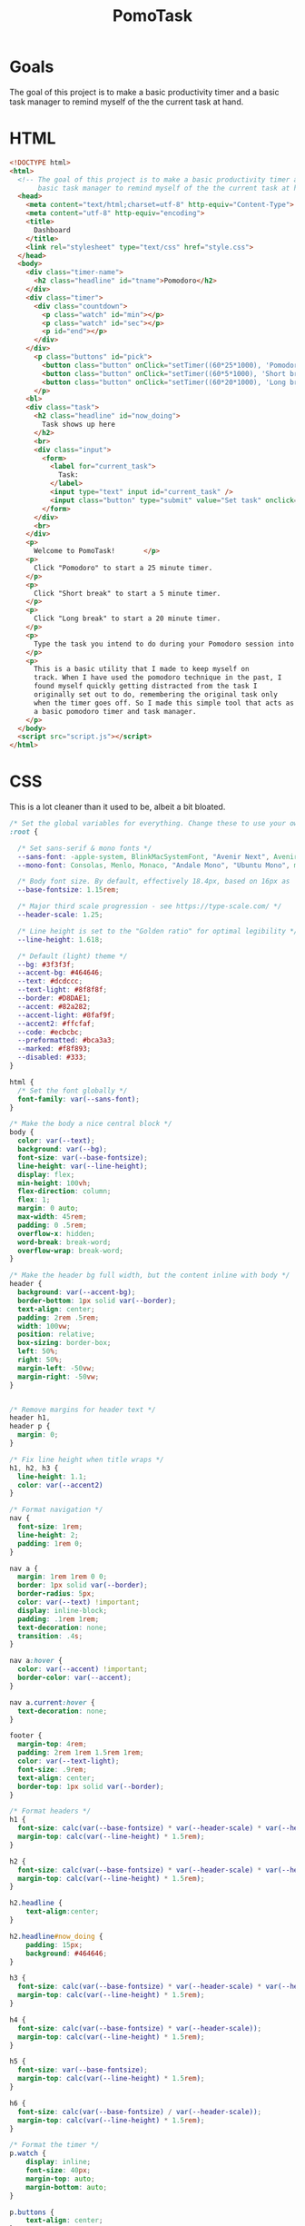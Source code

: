 #+TITLE: PomoTask

* Goals
The goal of this project is to make a basic productivity timer and a
basic task manager to remind myself of the the current task at hand.

* HTML
:PROPERTIES:
:header-args:html: :tangle ./index.html
:END:

#+begin_src html
  <!DOCTYPE html>
  <html>
    <!-- The goal of this project is to make a basic productivity timer and a
         basic task manager to remind myself of the the current task at hand. -->
    <head>
      <meta content="text/html;charset=utf-8" http-equiv="Content-Type">
      <meta content="utf-8" http-equiv="encoding">
      <title>
        Dashboard
      </title>
      <link rel="stylesheet" type="text/css" href="style.css">
    </head>
    <body>
      <div class="timer-name">
        <h2 class="headline" id="tname">Pomodoro</h2>
      </div>
      <div class="timer">
        <div class="countdown">
          <p class="watch" id="min"></p>
          <p class="watch" id="sec"></p>
          <p id="end"></p>
        </div>
      </div> 
        <p class="buttons" id="pick">
          <button class="button" onClick="setTimer((60*25*1000), 'Pomodoro')">Pomodoro</button>
          <button class="button" onClick="setTimer((60*5*1000), 'Short break')">Short break</button>
          <button class="button" onClick="setTimer((60*20*1000), 'Long break')">Long break</button>
        </p>
      <bl>
      <div class="task">
        <h2 class="headline" id="now_doing">
          Task shows up here
        </h2>
        <br>
        <div class="input">
          <form>
            <label for="current_task">
              Task:
            </label>
            <input type="text" input id="current_task" />
            <input class="button" type="submit" value="Set task" onclick="myTask()">
          </form>
        </div>
        <br>
      </div>
      <p>
        Welcome to PomoTask!       </p>
      <p>
        Click "Pomodoro" to start a 25 minute timer.
      </p>
      <p>
        Click "Short break" to start a 5 minute timer.
      </p>
      <p>
        Click "Long break" to start a 20 minute timer.
      </p>
      <p>
        Type the task you intend to do during your Pomodoro session into the text box and click "Set task" to put that task in big letters right below the timer.
      </p>
      <p>
        This is a basic utility that I made to keep myself on
        track. When I have used the pomodoro technique in the past, I
        found myself quickly getting distracted from the task I
        originally set out to do, remembering the original task only
        when the timer goes off. So I made this simple tool that acts as
        a basic pomodoro timer and task manager.
      </p>
    </body>
    <script src="script.js"></script>
  </html>
#+end_src

* CSS
:PROPERTIES:
:header-args:css: :tangle ./style.css
:END:

This is a lot cleaner than it used to be, albeit a bit bloated.

#+begin_src css
  /* Set the global variables for everything. Change these to use your own fonts/colours. */
  :root {
  
    /* Set sans-serif & mono fonts */
    --sans-font: -apple-system, BlinkMacSystemFont, "Avenir Next", Avenir, "Nimbus Sans L", Roboto, Noto, "Segoe UI", Arial, Helvetica, "Helvetica Neue", sans-serif;
    --mono-font: Consolas, Menlo, Monaco, "Andale Mono", "Ubuntu Mono", monospace;
  
    /* Body font size. By default, effectively 18.4px, based on 16px as 'root em' */
    --base-fontsize: 1.15rem;
  
    /* Major third scale progression - see https://type-scale.com/ */
    --header-scale: 1.25;
  
    /* Line height is set to the "Golden ratio" for optimal legibility */
    --line-height: 1.618;
  
    /* Default (light) theme */
    --bg: #3f3f3f;
    --accent-bg: #464646;
    --text: #dcdccc;
    --text-light: #8f8f8f;
    --border: #D8DAE1;
    --accent: #82a282;
    --accent-light: #8faf9f;
    --accent2: #ffcfaf;
    --code: #ecbcbc;
    --preformatted: #bca3a3;
    --marked: #f8f893;
    --disabled: #333;
  }
  
  html {
    /* Set the font globally */
    font-family: var(--sans-font);
  }
  
  /* Make the body a nice central block */
  body {
    color: var(--text);
    background: var(--bg);
    font-size: var(--base-fontsize);
    line-height: var(--line-height);
    display: flex;
    min-height: 100vh;
    flex-direction: column;
    flex: 1;
    margin: 0 auto;
    max-width: 45rem;
    padding: 0 .5rem;
    overflow-x: hidden;
    word-break: break-word;
    overflow-wrap: break-word;
  }
  
  /* Make the header bg full width, but the content inline with body */
  header {
    background: var(--accent-bg);
    border-bottom: 1px solid var(--border);
    text-align: center;
    padding: 2rem .5rem;
    width: 100vw;
    position: relative;
    box-sizing: border-box;
    left: 50%;
    right: 50%;
    margin-left: -50vw;
    margin-right: -50vw;
  }
  
  
  /* Remove margins for header text */
  header h1,
  header p {
    margin: 0;
  }
  
  /* Fix line height when title wraps */
  h1, h2, h3 {
    line-height: 1.1;
    color: var(--accent2)
  }
  
  /* Format navigation */
  nav {
    font-size: 1rem;
    line-height: 2;
    padding: 1rem 0;
  }
  
  nav a {
    margin: 1rem 1rem 0 0;
    border: 1px solid var(--border);
    border-radius: 5px;
    color: var(--text) !important;
    display: inline-block;
    padding: .1rem 1rem;
    text-decoration: none;
    transition: .4s;
  }
  
  nav a:hover {
    color: var(--accent) !important;
    border-color: var(--accent);
  }
  
  nav a.current:hover {
    text-decoration: none;
  }
  
  footer {
    margin-top: 4rem;
    padding: 2rem 1rem 1.5rem 1rem;
    color: var(--text-light);
    font-size: .9rem;
    text-align: center;
    border-top: 1px solid var(--border);
  }
  
  /* Format headers */
  h1 {
    font-size: calc(var(--base-fontsize) * var(--header-scale) * var(--header-scale) * var(--header-scale) * var(--header-scale));
    margin-top: calc(var(--line-height) * 1.5rem);
  }
  
  h2 {
    font-size: calc(var(--base-fontsize) * var(--header-scale) * var(--header-scale) * var(--header-scale));
    margin-top: calc(var(--line-height) * 1.5rem);
  }
  
  h2.headline {
      text-align:center;
  }
  
  h2.headline#now_doing {
      padding: 15px;
      background: #464646;
  }
  
  h3 {
    font-size: calc(var(--base-fontsize) * var(--header-scale) * var(--header-scale));
    margin-top: calc(var(--line-height) * 1.5rem);
  }
  
  h4 {
    font-size: calc(var(--base-fontsize) * var(--header-scale));
    margin-top: calc(var(--line-height) * 1.5rem);
  }
  
  h5 {
    font-size: var(--base-fontsize);
    margin-top: calc(var(--line-height) * 1.5rem);
  }
  
  h6 {
    font-size: calc(var(--base-fontsize) / var(--header-scale));
    margin-top: calc(var(--line-height) * 1.5rem);
  }
  
  /* Format the timer */
  p.watch {
      display: inline;
      font-size: 40px;
      margin-top: auto;
      margin-bottom: auto;
  }
  
  p.buttons {
      text-align: center;
  }
  
  div.timer {
      font-family: monospace;
      text-align: center;
  }
  
  div.input {
      text-align: center;
  }
  div.countdown {
      padding: 15px;
      background: #464646;
  }
  
  /* Format links & buttons */
  a,
  a:visited {
    color: var(--accent);
  }
  
  a:hover {
    text-decoration: none;
  }
  
  a button,
  button,
  input[type="submit"],
  input[type="reset"],
  input[type="button"] {
    border: none;
    border-radius: 5px;
    background: var(--accent);
    font-size: 1rem;
    color: var(--bg);
    padding: .7rem .9rem;
    margin: .5rem 0;
    transition: .4s;
  }
  
  a button[disabled],
  button[disabled],
  input[type="submit"][disabled],
  input[type="reset"][disabled],
  input[type="button"][disabled],
  input[type="checkbox"][disabled],
  input[type="radio"][disabled],
  select[disabled] {
    cursor: default;
    opacity: .5;
    cursor: not-allowed;
  }
  
  input:disabled,
  textarea:disabled,
  select:disabled {
    cursor: not-allowed;
    background-color: var(--disabled);
  }
  
  input[type="range"] {
    padding: 0;
  }
  
  /* Set the cursor to '?' while hovering over an abbreviation */
  abbr {
    cursor: help;
  }
  
  button:focus,
  button:enabled:hover,
  input[type="submit"]:focus,
  input[type="submit"]:enabled:hover,
  input[type="reset"]:focus,
  input[type="reset"]:enabled:hover,
  input[type="button"]:focus,
  input[type="button"]:enabled:hover,
  input[type="checkbox"]:focus,
  input[type="checkbox"]:enabled:hover,
  input[type="radio"]:focus,
  input[type="radio"]:enabled:hover{
    opacity: .8;
  }
  
  /* Format the expanding box */
  details {
    background: var(--accent-bg);
    border: 1px solid var(--border);
    border-radius: 5px;
    margin-bottom: 1rem;
  }
  
  summary {
    cursor: pointer;
    font-weight: bold;
    padding: .6rem 1rem;
  }
  
  details[open] {
    padding: .6rem 1rem .75rem 1rem;
  }
  
  details[open] summary {
    margin-bottom: .5rem;
    padding: 0;
  }
  
  details[open]>*:last-child {
    margin-bottom: 0;
  }
  
  /* Format tables */
  table {
    border-collapse: collapse;
    width: 100%;
    margin: 1.5rem 0;
  }
  
  td,
  th {
    border: 1px solid var(--border);
    text-align: left;
    padding: .5rem;
  }
  
  th {
    background: var(--accent-bg);
    font-weight: bold;
  }
  
  tr:nth-child(even) {
    /* Set every other cell slightly darker. Improves readability. */
    background: var(--accent-bg);
  }
  
  table caption {
    font-weight: bold;
    margin-bottom: .5rem;
  }
  
  /* Lists */
  ol,
  ul {
    padding-left: 3rem;
  }
  
  /* Format forms */
  textarea,
  select,
  input {
    font-size: inherit;
    font-family: inherit;
    padding: .5rem;
    margin-bottom: .5rem;
    color: var(--text);
    background: var(--bg);
    border: 1px solid var(--border);
    border-radius: 5px;
    box-shadow: none;
    box-sizing: border-box;
    width: 60%;
    -moz-appearance: none;
    -webkit-appearance: none;
    appearance: none;
  }
  
  /* Add arrow to select */
  select {
    background-image:
      linear-gradient(45deg, transparent 49%, var(--text) 51%),
      linear-gradient(135deg, var(--text) 51%, transparent 49%);
    background-position:
      calc(100% - 20px),
      calc(100% - 15px);
    background-size:
      5px 5px,
      5px 5px;
    background-repeat: no-repeat;
  }
  
  /* checkbox and radio button style */
  input[type="checkbox"], input[type="radio"]{
    vertical-align: bottom;
    position: relative;
  }
  input[type="radio"]{
    border-radius: 100%;
  }
  
  input[type="checkbox"]:checked,
  input[type="radio"]:checked {
    background: var(--accent);
  }
  
  input[type="checkbox"]:checked::after {
    /* Creates a rectangle with colored right and bottom borders which is rotated to look like a check mark */
    content: ' ';
    width: 0.1em;
    height: 0.25em;
    border-radius: 0;
    position: absolute;
    top: 0.05em;
    left: 0.18em;
    background: transparent;
    border-right: solid var(--bg) 0.08em;
    border-bottom: solid var(--bg) 0.08em;
    font-size: 1.8em;
    transform: rotate(45deg);
  }
  input[type="radio"]:checked::after {
    /* creates a colored circle for the checked radio button  */
    content: ' ';
    width: .25em;
    height: .25em;
    border-radius: 100%;
    position: absolute;
    top: 0.125em;
    background: var(--bg);
    left: 0.125em;
    font-size: 32px;
  }
  
  /* Make the textarea wider than other inputs */
  textarea {
    width: 80%
  }
  
  /* Makes input fields wider on smaller screens */
  @media only screen and (max-width: 720px) {
    textarea,
    select,
    input {
      width: 100%;
    }
  }
  
  /* Ensures the checkbox and radio inputs do not have a set width like other input fields */
  input[type="checkbox"], input[type="radio"]{
    width: auto;
  }
  
  /* do not show border around file selector button */
  input[type="file"] {
    border: 0;
  }
  
  /* Without this any HTML using <fieldset> shows ugly borders and has additional padding/margin. (Issue #3) */
  fieldset {
    border: 0;
    padding: 0;
    margin: 0;
  }
  
  /* Misc body elements */
  
  hr {
    color: var(--border);
    border-top: 1px;
    margin: 1rem auto;
  }
  
  mark {
    padding: 2px 5px;
    border-radius: 4px;
    background: var(--marked);
  }
  
  main img, main video {
    max-width: 100%;
    height: auto;
    border-radius: 5px;
  }
  
  figure {
    margin: 0;
  }
  
  figcaption {
    font-size: .9rem;
    color: var(--text-light);
    text-align: center;
    margin-bottom: 1rem;
  }
  
  blockquote {
    margin: 2rem 0 2rem 2rem;
    padding: .4rem .8rem;
    border-left: .35rem solid var(--accent);
    opacity: .8;
    font-style: italic;
  }
  
  cite {
    font-size: 0.9rem;
    color: var(--text-light);
    font-style: normal;
  }
  
  /* Use mono font for code like elements */
  code,
  pre,
  pre span,
  kbd,
  samp {
    font-size: 1.075rem;
    font-family: var(--mono-font);
    color: var(--code);
  }
  
  kbd {
    color: var(--preformatted);
    border: 1px solid var(--preformatted);
    border-bottom: 3px solid var(--preformatted);
    border-radius: 5px;
    padding: .1rem;
  }
  
  pre {
    padding: 1rem 1.4rem;
    max-width: 100%;
    overflow: auto;
    overflow-x: auto;
    color: var(--preformatted);
    background: var(--accent-bg);
    border: 1px solid var(--border);
    border-radius: 5px;
  }
  
  /* Fix embedded code within pre */
  pre code {
    color: var(--preformatted);
    background: none;
    margin: 0;
    padding: 0;
  }
#+end_src

* JavaScript
:PROPERTIES:
:header-args:javascript: :tangle ./script.js
:END:

Set all my constants.
Need to go through and delete constants that aren't being used.

#+begin_src javascript
  const pomo = (60 * 25 * 1000);
  const shortbreak = (60 * 5 * 1000);
  const longbreak = (60 * 20 * 1000);
  const week = (7*24*60*60*1000);
  const hrs = (60 * 60 * 1000);
  const mins = (60 * 1000);
  const secs = 1000;
  
  
  var start;
  var timer_set = Date.parse(getCookie("target"));
   #+end_src
   
 Ok, here's what I did. Each button sets a cookie with the target
 timer value and the name. The timer counts down to the cookie target
 and displays the pomodoro status (pomodoro, short break, long break).
  
  #+begin_src javascript
    function setTimer(value,str) {
        const d = new Date();
        const t = new Date();
        d.setTime(d.getTime() + week);
        t.setTime(t.getTime() + value);
        let expires = "expires=" + d.toUTCString();
        let timer_target = "target=" + t.toUTCString();
        let timer_name = "name=" + str;
        document.cookie = timer_target + ";" + getCookie("task") + ";" + expires + ";path=/;SameSIte=Lax";
        document.cookie = timer_name + ";" + getCookie("task") + ";" + expires + ";path=/;SameSIte=Lax";
        location.reload();
    }
    
    function refresh() {
        location.reload();
    }
    
    let x = setInterval(function(){
        var format = (t) => {
            return t < 10 ? '0' + t : t;
        };
        var now = new Date().getTime();
        let timeleft = timer_set - now
        let minutes = Math.floor((timeleft % (1000 * 60 * 60)) / (1000 * 60));
        let seconds = Math.floor((timeleft % (1000 * 60)) / 1000);  
        document.getElementById("tname").innerHTML = getCookie("name");
        document.getElementById("min").innerHTML = format(minutes) + ":";
        document.getElementById("sec").innerHTML = format(seconds);
        if (timeleft < 0) {
            var alert = new Audio('alert.mp3');
            clearInterval(x);
            alert.play();
            document.getElementById("min").innerHTML = ""
            document.getElementById("sec").innerHTML = ""
            document.getElementById("end").innerHTML = "Time's up!"
        }
    }, 1000);
  #+end_src
  
Very happy with the functionality here. Grabs the form input and
saves it in a cookie. Checks for an existing cookie and inserts the
contents of the task into the page.
  
  #+begin_src javascript
  var doing = '';
  
  function myTask() {
      const d = new Date();
      d.setTime(d.getTime() + week);
      let expires = "expires="+ d.toUTCString();
      let task = document.getElementById('current_task').value;
      document.cookie = "task=" + task + ";" + expires + ";path=/;SameSite=Lax";
  }
  
  function getCookie(cname) {
      let name = cname + "=";
      let decodedCookie = document.cookie;
      let ca = decodedCookie.split(';');
      for(let i = 0; i < ca.length; i++) {
          let c = ca[i];
          while (c.charAt(0) == ' ') {
              c = c.substring(1);
          }
          if (c.indexOf(name) == 0) {
              return c.substring(name.length, c.length);
          }
      }
      return "";
  }
  
  function onLoad() {
      doing = getCookie("task");
      if (doing !== "") {
          document.getElementById("now_doing").innerHTML = getCookie("task");
      } else {
          return "";
      }
  }
  
  onLoad();
#+end_src

* Todos
** Active
*** TODO Get rid of NaN letters that appear in the timer box when a user doesn't already have a cookie
** Done
*** DONE Replace CSS with customized SimpleCSS template
CLOSED: [2021-10-14 Thu 16:30]
